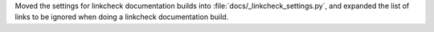 Moved the settings for linkcheck documentation builds into
:file:`docs/_linkcheck_settings.py`, and expanded the list of links to
be ignored when doing a linkcheck documentation build.
